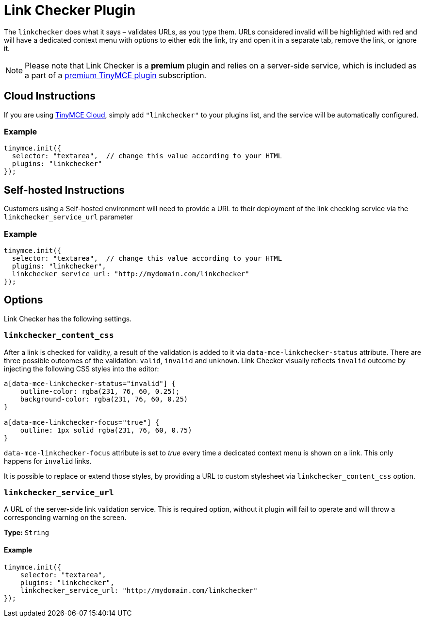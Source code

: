 :rootDir: ../
:partialsDir: {rootDir}partials/
= Link Checker Plugin
:description: Validate links, as you type.
:keywords: url urls link linkchecker_service_url linkchecker_content_css
:title_nav: Link Checker

The `linkchecker` does what it says &ndash; validates URLs, as you type them. URLs considered invalid will be highlighted with red and will have a dedicated context menu with options to either edit the link, try and open it in a separate tab, remove the link, or ignore it.

[NOTE]
====
Please note that Link Checker is a *premium* plugin and relies on a server-side service, which is included as a part of a link:{pricingpage}[premium TinyMCE plugin] subscription.
====

[[cloud-instructions]]
== Cloud Instructions
anchor:cloudinstructions[historical anchor]

If you are using link:{rootDir}cloud-deployment-guide/editor-and-features.html[TinyMCE Cloud], simply add `"linkchecker"` to your plugins list, and the service will be automatically configured.

[[example]]
=== Example

[source,js]
----
tinymce.init({
  selector: "textarea",  // change this value according to your HTML
  plugins: "linkchecker"
});
----

[[self-hosted-instructions]]
== Self-hosted Instructions
anchor:self-hostedinstructions[historical anchor]

Customers using a Self-hosted environment will need to provide a URL to their deployment of the link checking service via the `linkchecker_service_url` parameter

=== Example

[source,js]
----
tinymce.init({
  selector: "textarea",  // change this value according to your HTML
  plugins: "linkchecker",
  linkchecker_service_url: "http://mydomain.com/linkchecker"
});
----

[[options]]
== Options

Link Checker has the following settings.

[[linkchecker_content_css]]
=== `linkchecker_content_css`

After a link is checked for validity, a result of the validation is added to it via `data-mce-linkchecker-status` attribute. There are three possible outcomes of the validation: `valid`, `invalid` and `unknown`. Link Checker visually reflects `invalid` outcome by injecting the following CSS styles into the editor:

[source,css]
----
a[data-mce-linkchecker-status="invalid"] {
    outline-color: rgba(231, 76, 60, 0.25);
    background-color: rgba(231, 76, 60, 0.25)
}

a[data-mce-linkchecker-focus="true"] {
    outline: 1px solid rgba(231, 76, 60, 0.75)
}
----

`data-mce-linkchecker-focus` attribute is set to _true_ every time a dedicated context menu is shown on a link. This only happens for `invalid` links.

It is possible to replace or extend those styles, by providing a URL to custom stylesheet via `linkchecker_content_css` option.

[[linkchecker_service_url]]
=== `linkchecker_service_url`

A URL of the server-side link validation service. This is required option, without it plugin will fail to operate and will throw a corresponding warning on the screen.

*Type:* `String`

==== Example

[source,js]
----
tinymce.init({
    selector: "textarea",
    plugins: "linkchecker",
    linkchecker_service_url: "http://mydomain.com/linkchecker"
});
----
